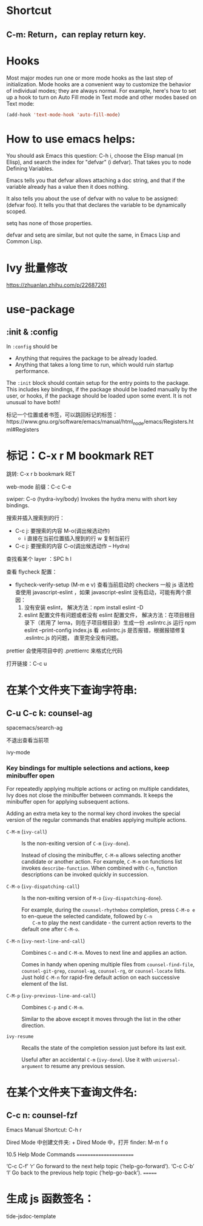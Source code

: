 * Shortcut
** C-m: Return，can replay return key.

* Hooks

Most major modes run one or more mode hooks as the last step of initialization. 
Mode hooks are a convenient way to customize the behavior of individual modes; 
they are always normal. For example, here's how to set up a hook to turn on
Auto Fill mode in Text mode and other modes based on Text mode:

#+BEGIN_SRC emacs-lisp
  (add-hook 'text-mode-hook 'auto-fill-mode)
#+END_SRC

* How to use emacs helps:

You should ask Emacs this question: C-h i, choose the Elisp manual (m Elisp), 
and search the index for "defvar" (i defvar). That takes you to node Defining 
Variables.

Emacs tells you that defvar allows attaching a doc string, and that if 
the variable already has a value then it does nothing.

It also tells you about the use of defvar with no value to be assigned: 
(defvar foo). It tells you that that declares the variable to be dynamically scoped.

setq has none of those properties.

defvar and setq are similar, but not quite the same, in Emacs Lisp and Common Lisp.
* Ivy 批量修改
https://zhuanlan.zhihu.com/p/22687261

* use-package
** :init & :config

In =:config= should be
- Anything that requires the package to be already loaded.
- Anything that takes a long time to run, which would ruin startup performance.

The =:init= block should contain setup for the entry points to the package. This
includes key bindings, if the package should be loaded manually by the user, or
hooks, if the package should be loaded upon some event. It is not unusual to
have both!


标记一个位置或者书签，可以跳回标记的标签：https://www.gnu.org/software/emacs/manual/html_node/emacs/Registers.html#Registers

* 标记：C-x r M bookmark RET
  跳转: C-x r b bookmark RET


web-mode 前缀：C-c C-e

swiper:
C-o (hydra-ivy/body)
Invokes the hydra menu with short key bindings.

搜索并插入搜索到的行：
- C-c j: 要搜索的内容
  M-o(调出候选动作)
  - i 直接在当前位置插入搜到的行
    w 复制当前行

- C-c j: 要搜索的内容
  C-o(调出候选动作 -- Hydra)

查找看某个 layer ：SPC h l

查看 flycheck 配置：
- flycheck-verify-setup (M-m e v) 查看当前启动的 checkers
  一般 js 语法检查使用 javascript-eslint ，如果 javascript-eslint 没有启动，可能有两个原因：
  1. 没有安装 eslint，
     解决方法：npm install eslint -D
  2. eslint 配置文件有问题或者没有 eslint 配置文件，
     解决方法：在项目根目录下（若用了 lerna，则在子项目根目录）生成一份 .eslintrc.js
     运行 npm eslint --print-config index.js 看 .eslintrc.js 是否报错，根据报错修复 .eslintrc.js 的问题，
     直至完全没有问题。

prettier 会使用项目中的 .prettierrc 来格式化代码

打开链接：C-c u

* 在某个文件夹下查询字符串:
** C-u C-c k: counsel-ag
   spacemacs/search-ag

   不退出查看当前项

ivy-mode

*** Key bindings for multiple selections and actions, keep minibuffer open
:PROPERTIES:
:CUSTOM_ID: key-bindings-for-multiple-selections-and-actions-keep-minibuffer-open
:END:

For repeatedly applying multiple actions or acting on multiple
candidates, Ivy does not close the minibuffer between commands. It
keeps the minibuffer open for applying subsequent actions.

Adding an extra meta key to the normal key chord invokes the special
version of the regular commands that enables applying multiple
actions.

- ~C-M-m~ (=ivy-call=) ::
     Is the non-exiting version of ~C-m~ (=ivy-done=).

     Instead of closing the minibuffer, ~C-M-m~ allows selecting
     another candidate or another action. For example, ~C-M-m~ on
     functions list invokes =describe-function=. When combined with
     ~C-n~, function descriptions can be invoked quickly in
     succession.

- ~C-M-o~ (=ivy-dispatching-call=) ::
     Is the non-exiting version of ~M-o~ (=ivy-dispatching-done=).

     For example, during the =counsel-rhythmbox= completion, press
     ~C-M-o e~ to en-queue the selected candidate, followed by ~C-n
     C-m~ to play the next candidate - the current action reverts to
     the default one after ~C-M-o~.

- ~C-M-n~ (=ivy-next-line-and-call=) ::
     Combines ~C-n~ and ~C-M-m~. Moves to next line and applies an action.

     Comes in handy when opening multiple files from
     =counsel-find-file=, =counsel-git-grep=, =counsel-ag=, =counsel-rg=, or
     =counsel-locate= lists. Just hold ~C-M-n~ for rapid-fire default
     action on each successive element of the list.

- ~C-M-p~ (=ivy-previous-line-and-call=) ::
     Combines ~C-p~ and ~C-M-m~.

     Similar to the above except it moves through the list in the
     other direction.

- =ivy-resume= ::
     Recalls the state of the completion session just before its last
     exit.

     Useful after an accidental ~C-m~ (=ivy-done=).
     Use it with =universal-argument= to resume any previous session.
   

* 在某个文件夹下查询文件名:
** C-c n: counsel-fzf 

Emacs Manual Shortcut: C-h r

Dired Mode 中创建文件夹: +
Dired Mode 中，打开 finder: M-m f o

10.5 Help Mode Commands
=======================

‘C-c C-f’
‘r’
     Go forward to the next help topic (‘help-go-forward’).
‘C-c C-b’
‘l’
     Go back to the previous help topic (‘help-go-back’).
=======


* 生成 js 函数签名：

  tide-jsdoc-template
